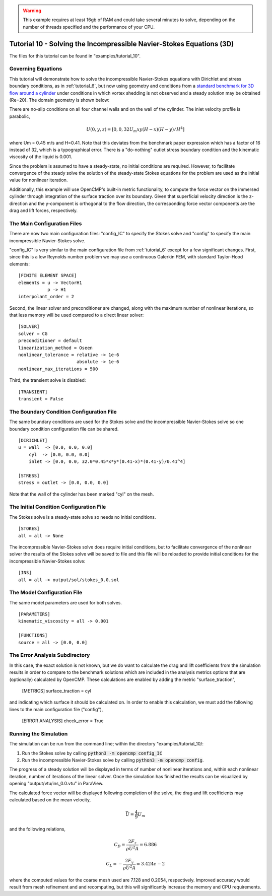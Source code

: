 .. Contains the tenth tutorial.
.. _tutorial_10:

.. warning:: This example requires at least 16gb of RAM and could take several minutes to solve, depending on the number of threads specified and the performance of your CPU.

Tutorial 10 - Solving the Incompressible Navier-Stokes Equations (3D)
=====================================================================

The files for this tutorial can be found in "examples/tutorial_10".

Governing Equations
-------------------

This tutorial will demonstrate how to solve the incompressible Navier-Stokes equations with Dirichlet and stress boundary conditions, as in :ref:`tutorial_6`, but now using geometry and conditions from a `standard benchmark for 3D flow around a cylinder <https://doi.org/10.1504/IJCSE.2012.048245>`_ under conditions in which vortex shedding is not observed and a steady solution may be obtained (Re=20). The domain geometry is shown below:

.. image:: http://www.mathematik.tu-dortmund.de/~featflow/media/dfg_flow3d/fac_geo_3d.png
   :width: 400
   :align: center
   :alt: Schematic of 3D immersed cylinder geometry.

There are no-slip conditions on all four channel walls and on the wall of the cylinder. The inlet velocity profile is parabolic,

.. math::
    U(0, y, z) = [0, 0, 32 U_m x y (H - x) (H - y)/H^4]

where Um = 0.45 m/s and H=0.41. Note that this deviates from the benchmark paper expression which has a factor of 16 instead of 32, which is a typographical error. There is a "do-nothing" outlet stress boundary condition and the kinematic viscosity of the liquid is 0.001.

Since the problem is assumed to have a steady-state, no initial conditions are required. However, to facilitate convergence of the steady solve the solution of the steady-state Stokes equations for the problem are used as the initial value for nonlinear iteration.

Additionally, this example will use OpenCMP's built-in metric functionality, to compute the force vector on the immersed cylinder through integration of the surface traction over its boundary. Given that superficial velocity direction is the z-direction and the y-component is orthogonal to the flow direction, the  corresponding force vector components are the drag and lift forces, respectively.


The Main Configuration Files
----------------------------

There are now two main configuration files: "config_IC" to specify the Stokes solve and "config" to specify the main incompressible Navier-Stokes solve.

"config_IC" is very similar to the main configuration file from :ref:`tutorial_6` except for a few significant changes.
First, since this is a low Reynolds number problem we may use a continuous Galerkin FEM, with standard Taylor-Hood elements::

    [FINITE ELEMENT SPACE]
    elements = u -> VectorH1
               p -> H1
    interpolant_order = 2

Second, the linear solver and preconditioner are changed, along with the maximum number of nonlinear iterations, so that less memory will be used compared to a direct linear solver::

   [SOLVER]
   solver = CG
   preconditioner = default
   linearization_method = Oseen
   nonlinear_tolerance = relative -> 1e-6
                         absolute -> 1e-6
   nonlinear_max_iterations = 500

Third, the transient solve is disabled::

    [TRANSIENT]
    transient = False


The Boundary Condition Configuration File
-----------------------------------------

The same boundary conditions are used for the Stokes solve and the incompressible Navier-Stokes solve so one boundary condition configuration file can be shared. ::

    [DIRICHLET]
    u = wall  -> [0.0, 0.0, 0.0]
        cyl  -> [0.0, 0.0, 0.0]
        inlet -> [0.0, 0.0, 32.0*0.45*x*y*(0.41-x)*(0.41-y)/0.41^4]

    [STRESS]
    stress = outlet -> [0.0, 0.0, 0.0]

Note that the wall of the cylinder has been marked "cyl" on the mesh.

The Initial Condition Configuration File
----------------------------------------

The Stokes solve is a steady-state solve so needs no initial conditions. ::

   [STOKES]
   all = all -> None

The incompressible Navier-Stokes solve does require initial conditions, but to facilitate convergence of the nonlinear solver the results of the Stokes solve will be saved to file and this file will be reloaded to provide initial conditions for the incompressible Navier-Stokes solve::

   [INS]
   all = all -> output/sol/stokes_0.0.sol

The Model Configuration File
----------------------------

The same model parameters are used for both solves. ::

   [PARAMETERS]
   kinematic_viscosity = all -> 0.001

   [FUNCTIONS]
   source = all -> [0.0, 0.0]

The Error Analysis Subdirectory
-------------------------------

In this case, the exact solution is not known, but we do want to calculate the drag and lift coefficients from the simulation results in order to compare to the benchmark solutions which are included in the analysis metrics options that are (optionally) calculated by OpenCMP. These calculations are enabled by adding the metric "surface_traction",

    [METRICS]
    surface_traction = cyl

and indicating which surface it should be calculated on. In order to enable this calculation, we must add the following lines to the main configuration file ("config"),

    [ERROR ANALYSIS]
    check_error = True

Running the Simulation
----------------------

The simulation can be run from the command line; within the directory "examples/tutorial_10/::

1) Run the Stokes solve by calling :code:`python3 -m opencmp config_IC`
2) Run the incompressible Navier-Stokes solve by calling :code:`python3 -m opencmp config`.

The progress of a steady solution will be displayed in terms of number of nonlinear iterations and, within each nonlinear iteration, number of iterations of the linear solver. Once the simulation has finished the results can be visualized by opening "output/vtu/ins_0.0.vtu" in ParaView.

.. image:: ../_static/tutorial_10.png
   :width: 600
   :align: center
   :alt: Visualization of steady solution velocity field using line integral convolutions on two different cross-sections.

The calculated force vector will be displayed following completion of the solve, the drag and lift coefficients may calculated based on the mean velocity,

.. math::
    \bar{U} = \frac{4}{9} U_m

and the following relations,

.. math::
    C_D = \frac{2 F_z}{\rho \bar{U}^2 A} = 6.886
.. math::
    C_L = -\frac{2 F_y}{\rho \bar{U}^2 A} = 3.424e-2

where the computed values for the coarse mesh used are 7.128 and 0.2054, respectively. Improved accuracy would result from mesh refinement and and recomputing, but this will significantly increase the memory and CPU requirements.
